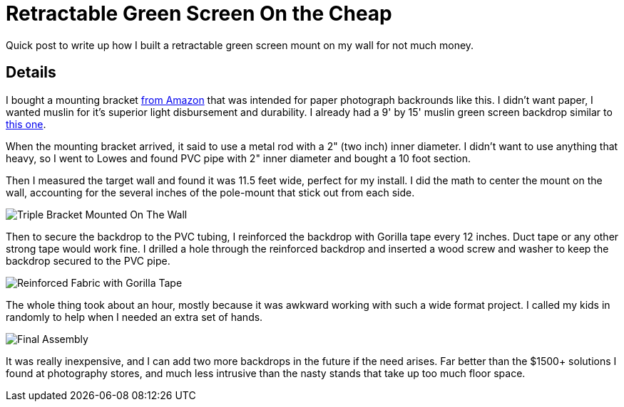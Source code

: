 = Retractable Green Screen On the Cheap 
:date: 2018/10/06 
:draft: false 
:keywords: Hacks, Video
:description: A low cost setup for a green screen
:slug: retractable-green-screen-on-the-cheap 
:image_url: images/uploads/d44eca7292c345b9bdbf45055af291bf.jpeg   
:image_credit: Retractable Green Screen On the Cheap   
:image_credit_url: '#' 


Quick post to write up how I built a retractable green screen mount on my wall for not much money.

== Details

I bought a mounting bracket https://www.amazon.com/gp/product/B002P32990/ref=oh_aui_detailpage_o02_s01?ie=UTF8&psc=1[from Amazon] that was intended for paper photograph backrounds like this.
I didn't want paper, I wanted muslin for it's superior light disbursement and durability.
I already had a 9' by 15' muslin green screen backdrop similar to https://www.amazon.com/gp/product/B017WNJS3M/ref=oh_aui_detailpage_o02_s00?ie=UTF8&psc=1[this one].

When the mounting bracket arrived, it said to use a metal rod with a 2" (two inch) inner diameter.
I didn't want to use anything that heavy, so I went to Lowes and found PVC pipe with 2" inner diameter and bought a 10 foot section.

Then I measured the target wall and found it was 11.5 feet wide, perfect for my install.
I did the math to center the mount on the wall, accounting for the several inches of the pole-mount that stick out from each side.

image::images/uploads/1cd6c8cc640f4866bb2d7c60dd3c5e88.jpeg[Triple Bracket Mounted On The Wall]

Then to secure the backdrop to the PVC tubing, I reinforced the backdrop with Gorilla tape every 12 inches.
Duct tape or any other strong tape would work fine.
I drilled a hole through the reinforced backdrop and inserted a wood screw and washer to keep the backdrop secured to the PVC pipe.

image::images/uploads/989a867e993149b2b61d905d421d0850.jpg[Reinforced Fabric with Gorilla Tape]

The whole thing took about an hour, mostly because it was awkward working with such a wide format project.
I called my kids in randomly to help when I needed an extra set of hands.

image::images/uploads/b3000d4f0aaf4ce0a194e6258c73e903.jpeg[Final Assembly]

It was really inexpensive, and I can add two more backdrops in the future if the need arises.
Far better than the $1500+ solutions I found at photography stores, and much less intrusive than the nasty stands that take up too much floor space.
